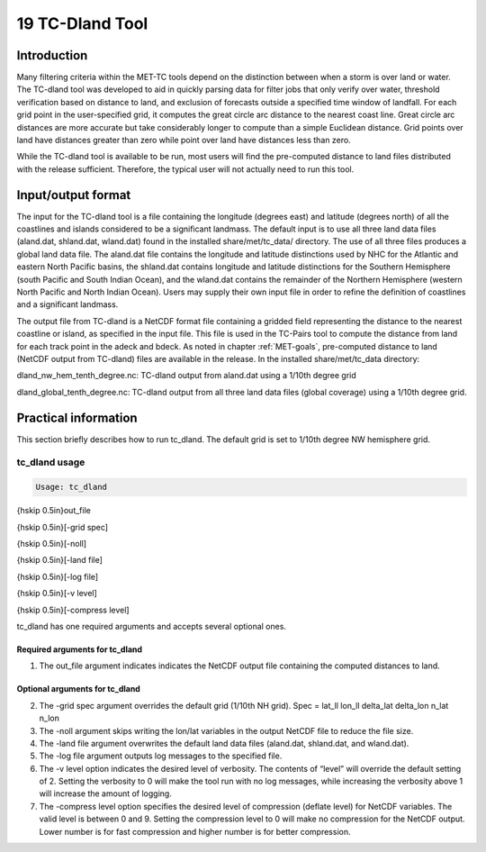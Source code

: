 .. _tc-dland:

19 TC-Dland Tool
================

Introduction
____________

Many filtering criteria within the MET-TC tools depend on the distinction between when a storm is over land or water. The TC-dland tool was developed to aid in quickly parsing data for filter jobs that only verify over water, threshold verification based on distance to land, and exclusion of forecasts outside a specified time window of landfall. For each grid point in the user-specified grid, it computes the great circle arc distance to the nearest coast line. Great circle arc distances are more accurate but take considerably longer to compute than a simple Euclidean distance. Grid points over land have distances greater than zero while point over land have distances less than zero.

While the TC-dland tool is available to be run, most users will find the pre-computed distance to land files distributed with the release sufficient. Therefore, the typical user will not actually need to run this tool.

Input/output format
___________________

The input for the TC-dland tool is a file containing the longitude (degrees east) and latitude (degrees north) of all the coastlines and islands considered to be a significant landmass. The default input is to use all three land data files (aland.dat, shland.dat, wland.dat) found in the installed share/met/tc_data/ directory. The use of all three files produces a global land data file. The aland.dat file contains the longitude and latitude distinctions used by NHC for the Atlantic and eastern North Pacific basins, the shland.dat contains longitude and latitude distinctions for the Southern Hemisphere (south Pacific and South Indian Ocean), and the wland.dat contains the remainder of the Northern Hemisphere (western North Pacific and North Indian Ocean). Users may supply their own input file in order to refine the definition of coastlines and a significant landmass.

The output file from TC-dland is a NetCDF format file containing a gridded field representing the distance to the nearest coastline or island, as specified in the input file. This file is used in the TC-Pairs tool to compute the distance from land for each track point in the adeck and bdeck. As noted in chapter :ref:`MET-goals`, pre-computed distance to land (NetCDF output from TC-dland) files are available in the release. In the installed share/met/tc_data directory: 

dland_nw_hem_tenth_degree.nc: TC-dland output from aland.dat using a 1/10th degree grid

dland_global_tenth_degree.nc: TC-dland output from all three land data files (global coverage) using a 1/10th degree grid.

Practical information
_____________________

This section briefly describes how to run tc_dland. The default grid is set to 1/10th degree NW hemisphere grid.

tc_dland usage
~~~~~~~~~~~~~~

.. code-block:: none

  Usage: tc_dland

{\hskip 0.5in}out_file

{\hskip 0.5in}[-grid spec]

{\hskip 0.5in}[-noll]

{\hskip 0.5in}[-land file]

{\hskip 0.5in}[-log file]

{\hskip 0.5in}[-v level]

{\hskip 0.5in}[-compress level]

tc_dland has one required arguments and accepts several optional ones.

Required arguments for tc_dland
^^^^^^^^^^^^^^^^^^^^^^^^^^^^^^^

1. The out_file argument indicates indicates the NetCDF output file containing the computed distances to land.

Optional arguments for tc_dland
^^^^^^^^^^^^^^^^^^^^^^^^^^^^^^^

2. The -grid spec argument overrides the default grid (1/10th NH grid). Spec = lat_ll lon_ll delta_lat delta_lon n_lat n_lon

3. The -noll argument skips writing the lon/lat variables in the output NetCDF file to reduce the file size.

4. The -land file argument overwrites the default land data files (aland.dat, shland.dat, and wland.dat).

5. The -log file argument outputs log messages to the specified file.

6. The -v level option indicates the desired level of verbosity. The contents of “level” will override the default setting of 2. Setting the verbosity to 0 will make the tool run with no log messages, while increasing the verbosity above 1 will increase the amount of logging.

7. The -compress level option specifies the desired level of compression (deflate level) for NetCDF variables. The valid level is between 0 and 9. Setting the compression level to 0 will make no compression for the NetCDF output. Lower number is for fast compression and higher number is for better compression.
